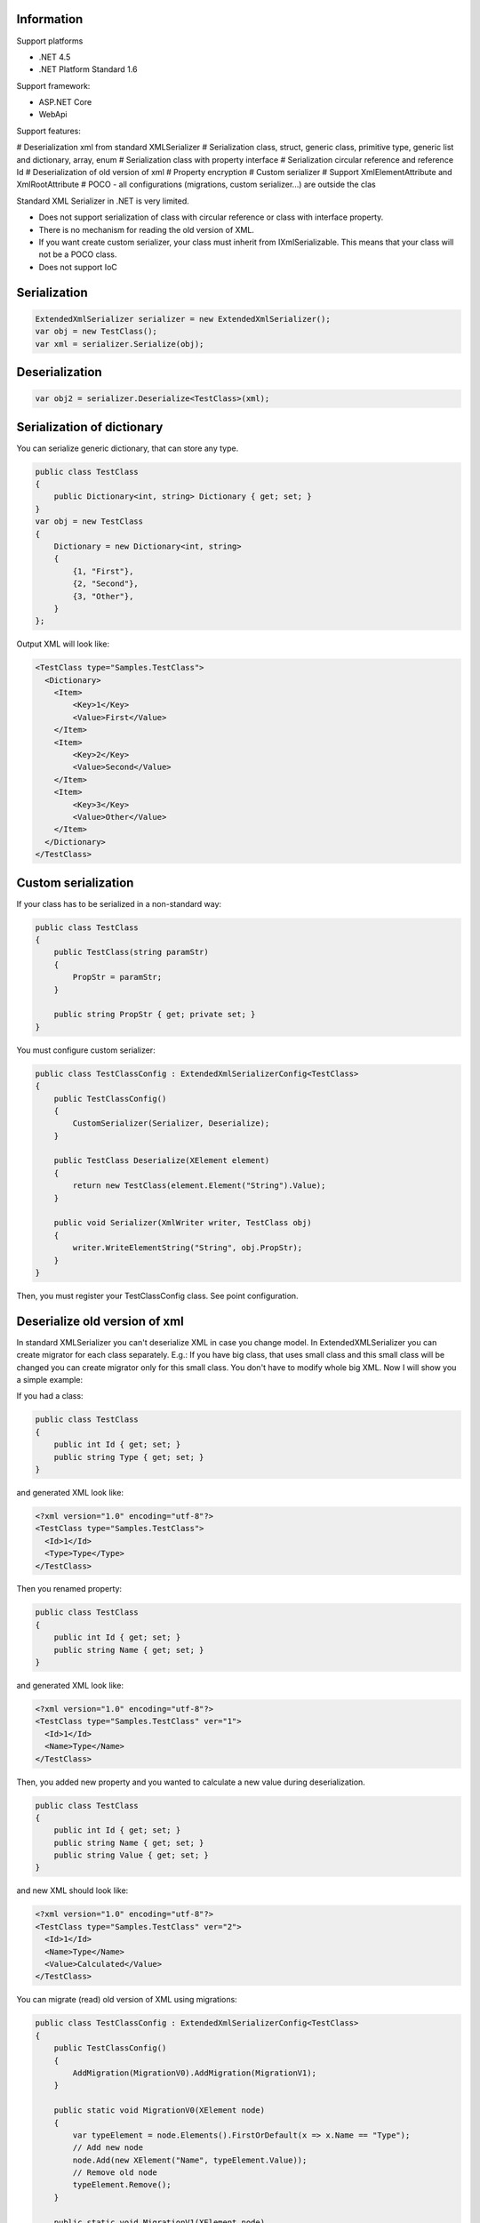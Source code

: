 Information
=============

Support platforms 

* .NET 4.5
* .NET Platform Standard 1.6

Support framework:

- ASP.NET Core
- WebApi

Support features:

# Deserialization xml from standard XMLSerializer
# Serialization class, struct, generic class, primitive type, generic list and dictionary, array, enum
# Serialization class with property interface
# Serialization circular reference and reference Id
# Deserialization of old version of xml
# Property encryption
# Custom serializer
# Support XmlElementAttribute and XmlRootAttribute
# POCO - all configurations (migrations, custom serializer...) are outside the clas

Standard XML Serializer in .NET is very limited. 

- Does not support serialization of class with circular reference or class with interface property.
- There is no mechanism for reading the old version of XML.
- If you want create custom serializer, your class must inherit from IXmlSerializable. This means that your class will not be a POCO class.
- Does not support IoC

Serialization
=============

.. code:: csharp

    ExtendedXmlSerializer serializer = new ExtendedXmlSerializer();
    var obj = new TestClass();
    var xml = serializer.Serialize(obj);

Deserialization
===============

.. code:: ccsharp

    var obj2 = serializer.Deserialize<TestClass>(xml);

Serialization of dictionary
===========================

You can serialize generic dictionary, that can store any type.

.. code:: csharp

    public class TestClass
    {
        public Dictionary<int, string> Dictionary { get; set; }
    }
    var obj = new TestClass
    {
        Dictionary = new Dictionary<int, string>
        {
            {1, "First"},
            {2, "Second"},
            {3, "Other"},
        }
    };

Output XML will look like:

.. code:: xml

    <TestClass type="Samples.TestClass">
      <Dictionary>
        <Item>
            <Key>1</Key>
            <Value>First</Value>
        </Item>
        <Item>
            <Key>2</Key>
            <Value>Second</Value>
        </Item>
        <Item>
            <Key>3</Key>
            <Value>Other</Value>
        </Item>
      </Dictionary>
    </TestClass>

Custom serialization
====================

If your class has to be serialized in a non-standard way:

.. code:: csharp

        public class TestClass
        {
            public TestClass(string paramStr)
            {
                PropStr = paramStr;
            }

            public string PropStr { get; private set; }
        }

You must configure custom serializer:

.. code:: csharp

        public class TestClassConfig : ExtendedXmlSerializerConfig<TestClass>
        {
            public TestClassConfig()
            {
                CustomSerializer(Serializer, Deserialize);
            }

            public TestClass Deserialize(XElement element)
            {
                return new TestClass(element.Element("String").Value);
            }

            public void Serializer(XmlWriter writer, TestClass obj)
            {
                writer.WriteElementString("String", obj.PropStr);
            }
        }

Then, you must register your TestClassConfig class. See point
configuration.

Deserialize old version of xml
==============================

In standard XMLSerializer you can't deserialize XML in case you change
model. In ExtendedXMLSerializer you can create migrator for each class
separately. E.g.: If you have big class, that uses small class and this
small class will be changed you can create migrator only for this small
class. You don't have to modify whole big XML. Now I will show you a
simple example:

If you had a class:

.. code:: csharp

        public class TestClass
        {
            public int Id { get; set; }
            public string Type { get; set; } 
        }

and generated XML look like:

.. code:: xml

    <?xml version="1.0" encoding="utf-8"?>
    <TestClass type="Samples.TestClass">
      <Id>1</Id>
      <Type>Type</Type>
    </TestClass>

Then you renamed property:

.. code:: csharp

        public class TestClass
        {
            public int Id { get; set; }
            public string Name { get; set; } 
        }

and generated XML look like:

.. code:: xml

    <?xml version="1.0" encoding="utf-8"?>
    <TestClass type="Samples.TestClass" ver="1">
      <Id>1</Id>
      <Name>Type</Name>
    </TestClass>

Then, you added new property and you wanted to calculate a new value
during deserialization.

.. code:: csharp

        public class TestClass
        {
            public int Id { get; set; }
            public string Name { get; set; } 
            public string Value { get; set; }
        }

and new XML should look like:

.. code:: xml

    <?xml version="1.0" encoding="utf-8"?>
    <TestClass type="Samples.TestClass" ver="2">
      <Id>1</Id>
      <Name>Type</Name>
      <Value>Calculated</Value>
    </TestClass>

You can migrate (read) old version of XML using migrations:

.. code:: csharp

        public class TestClassConfig : ExtendedXmlSerializerConfig<TestClass>
        {
            public TestClassConfig()
            {
                AddMigration(MigrationV0).AddMigration(MigrationV1);
            }

            public static void MigrationV0(XElement node)
            {
                var typeElement = node.Elements().FirstOrDefault(x => x.Name == "Type");
                // Add new node
                node.Add(new XElement("Name", typeElement.Value));
                // Remove old node
                typeElement.Remove();
            }

            public static void MigrationV1(XElement node)
            {
                // Add new node
                node.Add(new XElement("Value", "Calculated"));
            }
        }

Then, you must register your TestClassConfig class. See point
configuration.

Object reference and circular reference
=======================================

If you have a class:

.. code:: csharp

        public class Person
        {
            public int Id { get; set; }
         
            public string Name { get; set; }

            public Person Boss { get; set; }
        }

        public class Company
        {
            public List<Person> Employees { get; set; }
        }

then you create object with circular reference, like this:

.. code:: csharp

        var boss = new Person {Id = 1, Name = "John"};
        boss.Boss = boss; //himself boss
        var worker = new Person {Id = 2, Name = "Oliver"};
        worker.Boss = boss;
        var obj = new Company
        {
            Employees = new List<Person>
            {
                worker,
                boss
            }
        };

You must configure Person class as reference object:

.. code:: csharp

        public class PersonConfig : ExtendedXmlSerializerConfig<Person>
        {
            public PersonConfig()
            {
                ObjectReference(p => p.Id);
            }
        }

Then, you must register your PersonConfig class. See point
configuration.

Output XML will look like this:

.. code:: xml

    <?xml version="1.0" encoding="UTF-8"?>
    <Company type="Samples.Company">
       <Employees>
          <Person type="Samples.Person" id="2">
             <Id>2</Id>
             <Name>Oliver</Name>
             <Boss type="Samples.Person" ref="1" />
          </Person>
          <Person type="Samples.Person" id="1">
             <Id>1</Id>
             <Name>John</Name>
             <Boss type="Samples.Person" ref="1" />
          </Person>
       </Employees>
    </Company>

Property Encryption
===================

If you have a class with a property that needs to be encrypted:

.. code:: csharp

        public class Person
        {
            public string Name { get; set; }
            public string Password { get; set; }
        }

You must implement interface IPropertyEncryption. For example, it will
show the Base64 encoding, but in the real world better to use something
safer, eg. RSA.:

.. code:: csharp

        public class Base64PropertyEncryption : IPropertyEncryption
        {
            public string Encrypt(string value)
            {
                return Convert.ToBase64String(Encoding.UTF8.GetBytes(value));
            }

            public string Decrypt(string value)
            {
                return Encoding.UTF8.GetString(Convert.FromBase64String(value));
            }
        }

In the Person class configuration you need to specify which properties
are to be encrypted:

.. code:: csharp

        public class PersonConfig : ExtendedXmlSerializerConfig<Person>
        {
            public PersonConfig()
            {
                Encrypt(p => p.Password);
            }
        }

Then, you must register your PersonConfig class and your implementation
of IPropertyEncryption. See point configuration.

Configuration
=============

For using config class, you must register them in ExtendedXmlSerializer.
You can do this in two ways.

Use SimpleSerializationToolsFactory class
-----------------------------------------

.. code:: csharp

    var toolsFactory = new SimpleSerializationToolsFactory();

    // Register your config class
    toolsFactory.Configurations.Add(new TestClassConfig());

    // If you want to use property encryption you must register your implementation of IPropertyEncryption, e.g.:
    toolsFactory.EncryptionAlgorithm = new Base64PropertyEncryption(); 

    ExtendedXmlSerializer serializer = new ExtendedXmlSerializer(toolsFactory);

Use Autofac integration
-----------------------

.. code:: csharp

    var builder = new ContainerBuilder();
    // Register ExtendedXmlSerializer module
    builder.RegisterModule<AutofacExtendedXmlSerializerModule>();

    // Register your config class
    builder.RegisterType<TestClassConfig>().As<ExtendedXmlSerializerConfig<TestClass>>().SingleInstance();

    // If you want to use property encryption you must register your implementation of IPropertyEncryption, e.g.:
    builder.RegisterType<Base64PropertyEncryption>().As<IPropertyEncryption>().SingleInstance();

    var containter = builder.Build();

    // Resolve ExtendedXmlSerializer
    var serializer = containter.Resolve<IExtendedXmlSerializer>();

ASP.NET Core integration
========================

You can integrate the ExtendedXmlSerializer with ASP.NET Core, so that
your services will generate XML using a ExtendedXmlSerializer. You only
need to install
`ExtendedXmlSerializer.AspCore <https://www.nuget.org/packages/ExtendedXmlSerializer.AspCore/>`__
and configure it in Startup.cs.

Use SimpleSerializationToolsFactory class
-----------------------------------------

This configuration is very simple. You just need create configuration
for ExtendedXmlSerializer and add formatters to MVC.

.. code:: csharp

    public void ConfigureServices(IServiceCollection services)
    {
        // Custom create ExtendedXmlSerializer
        SimpleSerializationToolsFactory factory = new SimpleSerializationToolsFactory();
        factory.Configurations.Add(new TestClassConfig());
        IExtendedXmlSerializer serializer = new ExtendedXmlSerializer(factory);

        // Add services to the collection.
        services.AddMvc(options =>
        {
            options.RespectBrowserAcceptHeader = true; // false by default

            //Add ExtendedXmlSerializer's formatter
            options.OutputFormatters.Add(new ExtendedXmlSerializerOutputFormatter(serializer));
            options.InputFormatters.Add(new ExtendedXmlSerializerInputFormatter(serializer));
        });
    }

Use Autofac integration
-----------------------

This configuration is more difficult but recommended. You have to
install
`Autofac.Extensions.DependencyInjectio <www.nuget.org/packages/Autofac.Extensions.DependencyInjection/>`__
and read Autofac
`documentation <docs.autofac.org/en/latest/integration/aspnetcore.html>`__.
The following code adds an MVC service and creates a container AutoFac.

.. code:: csharp

    public IServiceProvider ConfigureServices(IServiceCollection services)
    {
        // Add services to the collection.
        services.AddMvc(options =>
        {
            options.RespectBrowserAcceptHeader = true; // false by default

            //Resolve ExtendedXmlSerializer
            IExtendedXmlSerializer serializer = ApplicationContainer.Resolve<IExtendedXmlSerializer>();

            //Add ExtendedXmlSerializer's formatter
            options.OutputFormatters.Add(new ExtendedXmlSerializerOutputFormatter(serializer));
            options.InputFormatters.Add(new ExtendedXmlSerializerInputFormatter(serializer));
        });

        // Create the container builder.
        var builder = new ContainerBuilder();

        // Register dependencies, populate the services from
        // the collection, and build the container. If you want
        // to dispose of the container at the end of the app,
        // be sure to keep a reference to it as a property or field.
        builder.Populate(services);
        builder.RegisterModule<AutofacExtendedXmlSerializerModule>();
        builder.RegisterType<TestClassConfig>().As<ExtendedXmlSerializerConfig<TestClass>>().SingleInstance();
        this.ApplicationContainer = builder.Build();

        // Create the IServiceProvider based on the container.
        return new AutofacServiceProvider(this.ApplicationContainer);
    }

In this case, you can also inject IExtendedXmlSerializer into your
controller:

.. code:: csharp

        [Route("api/[controller]")]
        public class TestClassController : Controller
        {
            private readonly IExtendedXmlSerializer _serializer;

            public TestClassController(IExtendedXmlSerializer serializer)
            {
                _serializer = serializer;
            }

            ...
        } 

WebApi integration
==================

You can integrate ExtendedXmlSerializer with WebApi, so that your
services will generate XML using a ExtendedXmlSerializer. You only need
to install
`ExtendedXmlSerializer.WebApi <www.nuget.org/packages/ExtendedXmlSerializer.WebApi/>`__
and configure it in WebApi configuration. You can do it using autofac or
SimpleSerializationToolsFactory e.g.:

.. code:: csharp

    public static void Register(HttpConfiguration config)
    {
        // Manual creation of IExtendedXmlSerializer or resolve it from AutoFac.
        var simpleConfig = new SimpleSerializationToolsFactory();
        simpleConfig.Configurations.Add(new TestClassConfig());
        var serializer = new ExtendedXmlSerializer(simpleConfig);

        config.RegisterExtendedXmlSerializer(serializer);

        // Web API routes
        config.MapHttpAttributeRoutes();

        config.Routes.MapHttpRoute(
            name: "DefaultApi",
            routeTemplate: "api/{controller}/{id}",
            defaults: new { id = RouteParameter.Optional }
        );
    }

History
=======

-  2016-12-06 - v1.5.0 - Support property without set accessor for
   collections. Support IDictionary, IList and ISet properties.
   Attribute type is added only when necessary.
-  2016-11-18 - v1.4.1 - Support sorting parameters and fix
   serialization of Object property
-  2016-11-15 - v1.4.0 - Support XmlElementAttribute and
   XmlRootAttribute
-  2016-10-18 - v1.3.0 - Property encryption
-  2016-09-22 - v1.2.0 - Support of Dictionary
-  2016-09-14 - v1.1.0 - Integration with ASP.NET Core and WebApi
-  2016-08-31 - v1.0.0 - First version

Contributors
============

-  `Wojciech Nagórski <https://github.com/wojtpl2>`__ - original version
-  `Mike-EEE <https://github.com/Mike-EEE>`__ - many improvements

.. |Build status| image:: https://ci.appveyor.com/api/projects/status/9u1w8cyyr22kbcwi?svg=true
   :target: https://ci.appveyor.com/project/wojtpl2/extendedxmlserializer
.. |NuGet| image:: https://img.shields.io/nuget/v/ExtendedXmlSerializer.svg
   :target: https://www.nuget.org/packages/ExtendedXmlSerializer/
